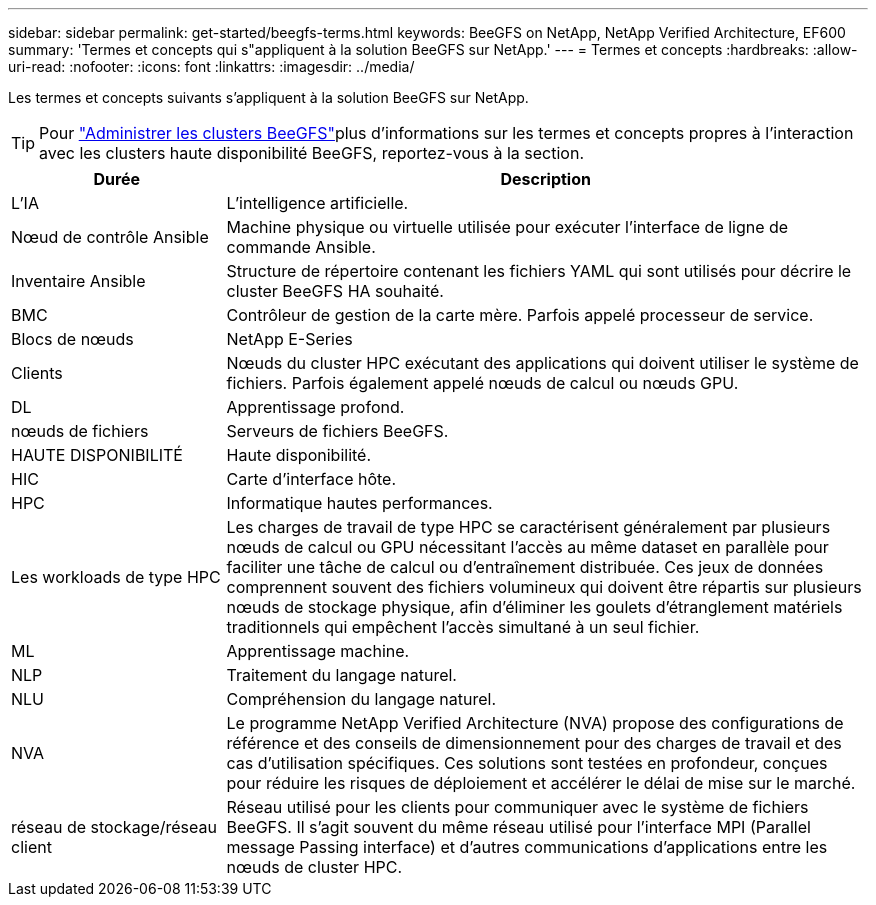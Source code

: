 ---
sidebar: sidebar 
permalink: get-started/beegfs-terms.html 
keywords: BeeGFS on NetApp, NetApp Verified Architecture, EF600 
summary: 'Termes et concepts qui s"appliquent à la solution BeeGFS sur NetApp.' 
---
= Termes et concepts
:hardbreaks:
:allow-uri-read: 
:nofooter: 
:icons: font
:linkattrs: 
:imagesdir: ../media/


[role="lead"]
Les termes et concepts suivants s'appliquent à la solution BeeGFS sur NetApp.


TIP: Pour link:../administer/clusters-overview.html["Administrer les clusters BeeGFS"]plus d'informations sur les termes et concepts propres à l'interaction avec les clusters haute disponibilité BeeGFS, reportez-vous à la  section.

[cols="25h,~"]
|===
| Durée | Description 


 a| 
L'IA
 a| 
L'intelligence artificielle.



 a| 
Nœud de contrôle Ansible
 a| 
Machine physique ou virtuelle utilisée pour exécuter l'interface de ligne de commande Ansible.



 a| 
Inventaire Ansible
 a| 
Structure de répertoire contenant les fichiers YAML qui sont utilisés pour décrire le cluster BeeGFS HA souhaité.



 a| 
BMC
 a| 
Contrôleur de gestion de la carte mère. Parfois appelé processeur de service.



 a| 
Blocs de nœuds
 a| 
NetApp E-Series



 a| 
Clients
 a| 
Nœuds du cluster HPC exécutant des applications qui doivent utiliser le système de fichiers. Parfois également appelé nœuds de calcul ou nœuds GPU.



 a| 
DL
 a| 
Apprentissage profond.



 a| 
nœuds de fichiers
 a| 
Serveurs de fichiers BeeGFS.



 a| 
HAUTE DISPONIBILITÉ
 a| 
Haute disponibilité.



 a| 
HIC
 a| 
Carte d'interface hôte.



 a| 
HPC
 a| 
Informatique hautes performances.



 a| 
Les workloads de type HPC
 a| 
Les charges de travail de type HPC se caractérisent généralement par plusieurs nœuds de calcul ou GPU nécessitant l'accès au même dataset en parallèle pour faciliter une tâche de calcul ou d'entraînement distribuée. Ces jeux de données comprennent souvent des fichiers volumineux qui doivent être répartis sur plusieurs nœuds de stockage physique, afin d'éliminer les goulets d'étranglement matériels traditionnels qui empêchent l'accès simultané à un seul fichier.



 a| 
ML
 a| 
Apprentissage machine.



 a| 
NLP
 a| 
Traitement du langage naturel.



 a| 
NLU
 a| 
Compréhension du langage naturel.



 a| 
NVA
 a| 
Le programme NetApp Verified Architecture (NVA) propose des configurations de référence et des conseils de dimensionnement pour des charges de travail et des cas d'utilisation spécifiques. Ces solutions sont testées en profondeur, conçues pour réduire les risques de déploiement et accélérer le délai de mise sur le marché.



 a| 
réseau de stockage/réseau client
 a| 
Réseau utilisé pour les clients pour communiquer avec le système de fichiers BeeGFS. Il s'agit souvent du même réseau utilisé pour l'interface MPI (Parallel message Passing interface) et d'autres communications d'applications entre les nœuds de cluster HPC.

|===